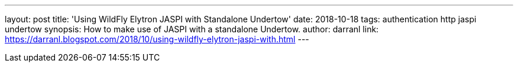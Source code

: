 ---
layout: post
title: 'Using WildFly Elytron JASPI with Standalone Undertow'
date: 2018-10-18
tags: authentication http jaspi undertow
synopsis: How to make use of JASPI with a standalone Undertow.
author: darranl
link: https://darranl.blogspot.com/2018/10/using-wildfly-elytron-jaspi-with.html
---